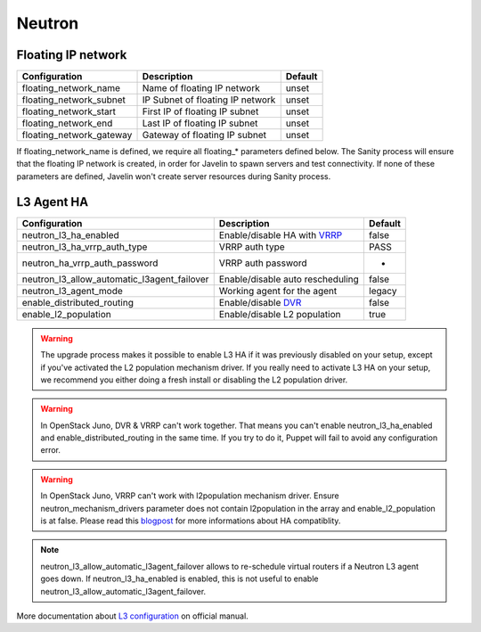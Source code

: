 Neutron
=======

Floating IP network
-------------------

=========================================== ================================ =======
Configuration                               Description                      Default
=========================================== ================================ =======
floating_network_name                       Name of floating IP network      unset
floating_network_subnet                     IP Subnet of floating IP network unset
floating_network_start                      First IP of floating IP subnet   unset
floating_network_end                        Last IP of floating IP subnet    unset
floating_network_gateway                    Gateway of floating IP subnet    unset
=========================================== ================================ =======

If floating_network_name is defined, we require all floating_* parameters defined below.
The Sanity process will ensure that the floating IP network is created, in order for Javelin to spawn servers and test connectivity.
If none of these parameters are defined, Javelin won't create server resources during Sanity process.


L3 Agent HA
-----------

=========================================== ================================ =======
Configuration                               Description                      Default
=========================================== ================================ =======
neutron_l3_ha_enabled                       Enable/disable HA with VRRP_     false
neutron_l3_ha_vrrp_auth_type                VRRP auth type                   PASS
neutron_ha_vrrp_auth_password               VRRP auth password               -
neutron_l3_allow_automatic_l3agent_failover Enable/disable auto rescheduling false
neutron_l3_agent_mode                       Working agent for the agent      legacy
enable_distributed_routing                  Enable/disable DVR_              false
enable_l2_population                        Enable/disable L2 population     true
=========================================== ================================ =======

.. warning::
    The upgrade process makes it possible to enable L3 HA if it was previously disabled on your setup, except if you've activated the L2 population mechanism driver. If you really need to activate L3 HA on your setup, we recommend you either doing a fresh install or disabling the L2 population driver.

.. warning::
    In OpenStack Juno, DVR & VRRP can't work together. That means you can't enable neutron_l3_ha_enabled and enable_distributed_routing in the same time. If you try to do it, Puppet will fail to avoid any configuration error.

.. warning::
    In OpenStack Juno, VRRP can't work with l2population mechanism driver. Ensure neutron_mechanism_drivers parameter does not contain l2population in the array and enable_l2_population is at false. Please read this blogpost_ for more informations about HA compatiblity.

.. note::
    neutron_l3_allow_automatic_l3agent_failover allows to re-schedule virtual routers if a Neutron L3 agent goes down.
    If neutron_l3_ha_enabled is enabled, this is not useful to enable neutron_l3_allow_automatic_l3agent_failover.

.. _VRRP: https://wiki.openstack.org/wiki/Neutron/L3_High_Availability_VRRP

.. _blogpost: http://assafmuller.com/2014/12/30/juno-advanced-routing-compatibility/

.. _DVR: https://wiki.openstack.org/wiki/Neutron/DVR

More documentation about `L3 configuration`_ on official manual.

.. _`L3 configuration`: http://docs.openstack.org/juno/config-reference/content/networking-options-l3_agent.html
